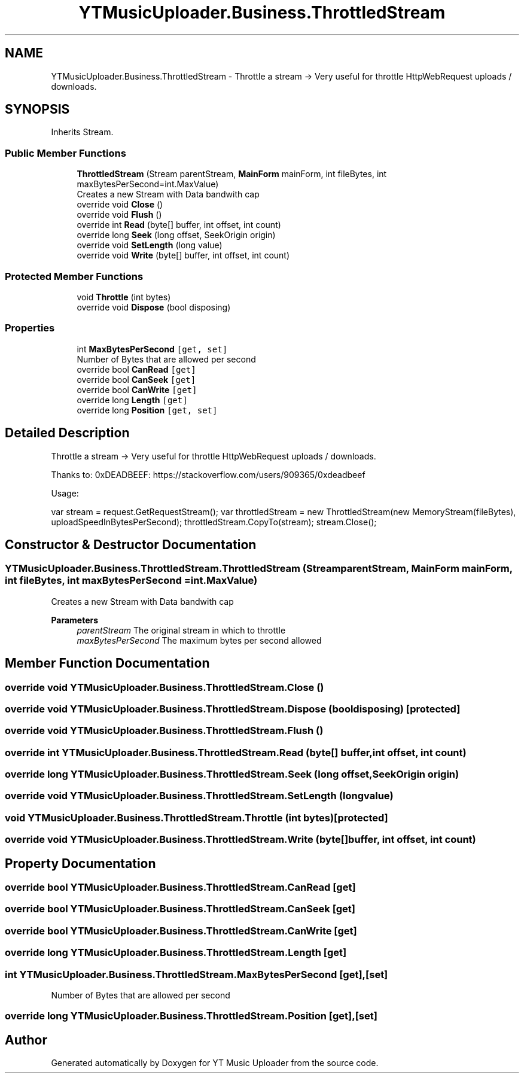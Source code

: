 .TH "YTMusicUploader.Business.ThrottledStream" 3 "Fri Aug 28 2020" "YT Music Uploader" \" -*- nroff -*-
.ad l
.nh
.SH NAME
YTMusicUploader.Business.ThrottledStream \- Throttle a stream -> Very useful for throttle HttpWebRequest uploads / downloads\&.  

.SH SYNOPSIS
.br
.PP
.PP
Inherits Stream\&.
.SS "Public Member Functions"

.in +1c
.ti -1c
.RI "\fBThrottledStream\fP (Stream parentStream, \fBMainForm\fP mainForm, int fileBytes, int maxBytesPerSecond=int\&.MaxValue)"
.br
.RI "Creates a new Stream with Data bandwith cap "
.ti -1c
.RI "override void \fBClose\fP ()"
.br
.ti -1c
.RI "override void \fBFlush\fP ()"
.br
.ti -1c
.RI "override int \fBRead\fP (byte[] buffer, int offset, int count)"
.br
.ti -1c
.RI "override long \fBSeek\fP (long offset, SeekOrigin origin)"
.br
.ti -1c
.RI "override void \fBSetLength\fP (long value)"
.br
.ti -1c
.RI "override void \fBWrite\fP (byte[] buffer, int offset, int count)"
.br
.in -1c
.SS "Protected Member Functions"

.in +1c
.ti -1c
.RI "void \fBThrottle\fP (int bytes)"
.br
.ti -1c
.RI "override void \fBDispose\fP (bool disposing)"
.br
.in -1c
.SS "Properties"

.in +1c
.ti -1c
.RI "int \fBMaxBytesPerSecond\fP\fC [get, set]\fP"
.br
.RI "Number of Bytes that are allowed per second "
.ti -1c
.RI "override bool \fBCanRead\fP\fC [get]\fP"
.br
.ti -1c
.RI "override bool \fBCanSeek\fP\fC [get]\fP"
.br
.ti -1c
.RI "override bool \fBCanWrite\fP\fC [get]\fP"
.br
.ti -1c
.RI "override long \fBLength\fP\fC [get]\fP"
.br
.ti -1c
.RI "override long \fBPosition\fP\fC [get, set]\fP"
.br
.in -1c
.SH "Detailed Description"
.PP 
Throttle a stream -> Very useful for throttle HttpWebRequest uploads / downloads\&. 

Thanks to: 0xDEADBEEF: https://stackoverflow.com/users/909365/0xdeadbeef
.PP
Usage:
.PP
var stream = request\&.GetRequestStream(); var throttledStream = new ThrottledStream(new MemoryStream(fileBytes), uploadSpeedInBytesPerSecond); throttledStream\&.CopyTo(stream); stream\&.Close();
.SH "Constructor & Destructor Documentation"
.PP 
.SS "YTMusicUploader\&.Business\&.ThrottledStream\&.ThrottledStream (Stream parentStream, \fBMainForm\fP mainForm, int fileBytes, int maxBytesPerSecond = \fCint\&.MaxValue\fP)"

.PP
Creates a new Stream with Data bandwith cap 
.PP
\fBParameters\fP
.RS 4
\fIparentStream\fP The original stream in which to throttle
.br
\fImaxBytesPerSecond\fP The maximum bytes per second allowed
.RE
.PP

.SH "Member Function Documentation"
.PP 
.SS "override void YTMusicUploader\&.Business\&.ThrottledStream\&.Close ()"

.SS "override void YTMusicUploader\&.Business\&.ThrottledStream\&.Dispose (bool disposing)\fC [protected]\fP"

.SS "override void YTMusicUploader\&.Business\&.ThrottledStream\&.Flush ()"

.SS "override int YTMusicUploader\&.Business\&.ThrottledStream\&.Read (byte[] buffer, int offset, int count)"

.SS "override long YTMusicUploader\&.Business\&.ThrottledStream\&.Seek (long offset, SeekOrigin origin)"

.SS "override void YTMusicUploader\&.Business\&.ThrottledStream\&.SetLength (long value)"

.SS "void YTMusicUploader\&.Business\&.ThrottledStream\&.Throttle (int bytes)\fC [protected]\fP"

.SS "override void YTMusicUploader\&.Business\&.ThrottledStream\&.Write (byte[] buffer, int offset, int count)"

.SH "Property Documentation"
.PP 
.SS "override bool YTMusicUploader\&.Business\&.ThrottledStream\&.CanRead\fC [get]\fP"

.SS "override bool YTMusicUploader\&.Business\&.ThrottledStream\&.CanSeek\fC [get]\fP"

.SS "override bool YTMusicUploader\&.Business\&.ThrottledStream\&.CanWrite\fC [get]\fP"

.SS "override long YTMusicUploader\&.Business\&.ThrottledStream\&.Length\fC [get]\fP"

.SS "int YTMusicUploader\&.Business\&.ThrottledStream\&.MaxBytesPerSecond\fC [get]\fP, \fC [set]\fP"

.PP
Number of Bytes that are allowed per second 
.SS "override long YTMusicUploader\&.Business\&.ThrottledStream\&.Position\fC [get]\fP, \fC [set]\fP"


.SH "Author"
.PP 
Generated automatically by Doxygen for YT Music Uploader from the source code\&.
